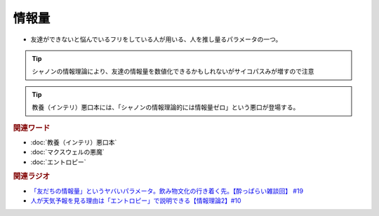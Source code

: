情報量
===============
.. glossary::
  情報量 : し

* 友達ができないと悩んでいるフリをしている人が用いる、人を推し量るパラメータの一つ。

.. tip:: 
  シャノンの情報理論により、友達の情報量を数値化できるかもしれないがサイコパスみが増すので注意

.. tip:: 
  教養（インテリ）悪口本には、「シャノンの情報理論的には情報量ゼロ」という悪口が登場する。

.. rubric:: 関連ワード
* :doc:`教養（インテリ）悪口本` 
* :doc:`マクスウェルの悪魔` 
* :doc:`エントロピー` 

.. rubric:: 関連ラジオ
* `「友だちの情報量」というヤバいパラメータ。飲み物文化の行き着く先。【酔っぱらい雑談回】 #19`_
* `人が天気予報を見る理由は「エントロピー」で説明できる【情報理論2】#10`_

.. _「友だちの情報量」というヤバいパラメータ。飲み物文化の行き着く先。【酔っぱらい雑談回】 #19: https://www.youtube.com/watch?v=JDyFEb6NOVI
.. _人が天気予報を見る理由は「エントロピー」で説明できる【情報理論2】#10: https://www.youtube.com/watch?v=KSC50jC_WlI

